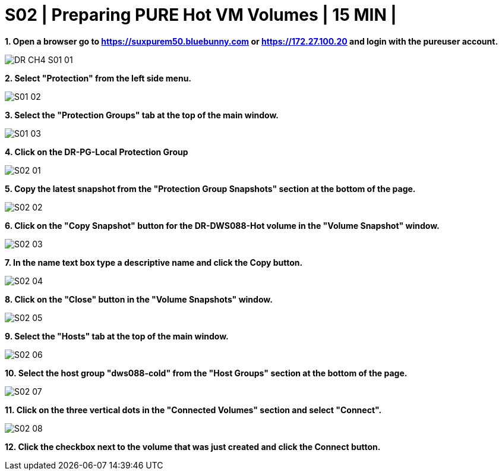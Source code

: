 = S02 | Preparing PURE Hot VM Volumes | 15 MIN |

:imagesdir: /wellsdocs/modules/dr/assets/images


*1. Open a browser go to https://suxpurem50.bluebunny.com or https://172.27.100.20 and login with the pureuser account.*

image::DR-CH4-S01-01.jpg[]

*2. Select "Protection" from the left side menu.*

image::S01-02.jpg[]

*3. Select the "Protection Groups" tab at the top of the main window.*

image::S01-03.jpg[]

*4. Click on the DR-PG-Local Protection Group*

image::S02-01.jpg[]

*5. Copy the latest snapshot from the "Protection Group Snapshots" section at the bottom of the page.*

image::S02-02.jpg[]

*6. Click on the "Copy Snapshot" button for the DR-DWS088-Hot volume in the "Volume Snapshot" window.*

image::S02-03.jpg[]

*7. In the name text box type a descriptive name and click the Copy button.*

image::S02-04.jpg[]

*8. Click on the "Close" button in the "Volume Snapshots" window.*

image::S02-05.jpg[]

*9. Select the "Hosts" tab at the top of the main window.*

image::S02-06.jpg[]

*10. Select the host group "dws088-cold" from the "Host Groups" section at the bottom of the page.*

image::S02-07.jpg[]

*11. Click on the three vertical dots in the "Connected Volumes" section and select "Connect".*

image::S02-08.jpg[]

*12.  Click the checkbox next to the volume that was just created and click the Connect button.*